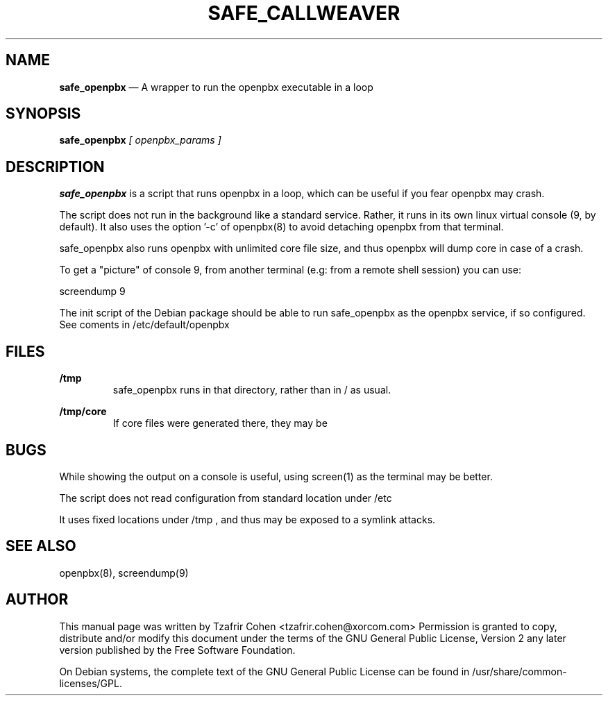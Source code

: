 .TH SAFE_CALLWEAVER 8 "Jun 30th, 2005" "CallWeaver" "Linux Programmer's Manual"
.SH NAME
.B safe_openpbx
\(em A wrapper to run the openpbx executable in a loop
.SH SYNOPSIS
.PP 
.B safe_openpbx
.I [ openpbx_params ]

.SH DESCRIPTION
.B safe_openpbx 
is a script that runs openpbx in a loop, which can be useful if you 
fear openpbx may crash.

The script does not run in the background like a standard service. Rather, 
it runs in its own linux virtual console (9, by default).
It also uses the option '-c' of openpbx(8) to avoid detaching openpbx 
from that terminal.

safe_openpbx also runs openpbx with unlimited core file size, and thus 
openpbx will dump core in case of a crash.

To get a "picture" of console 9, from another terminal (e.g: from a 
remote shell session) you can use:

  screendump 9

The init script of the Debian package should be able to run safe_openpbx 
as the openpbx service, if so configured. See coments in 
/etc/default/openpbx

.SH FILES
.B /tmp
.RS
safe_openpbx runs in that directory, rather than in / as usual.
.RE

.B /tmp/core
.RS
If core files were generated there, they may be 
.RE

.SH BUGS
While showing the output on a console is useful, using screen(1) as 
the terminal may be better.

The script does not read configuration from standard location under /etc

It uses fixed locations under /tmp , and thus may be exposed to a 
symlink attacks.

.SH SEE ALSO
openpbx(8), screendump(9)

.SH "AUTHOR" 
This manual page was written by Tzafrir Cohen <tzafrir.cohen@xorcom.com> 
Permission is granted to copy, distribute and/or modify this document under 
the terms of the GNU General Public License, Version 2 any  
later version published by the Free Software Foundation. 

On Debian systems, the complete text of the GNU General Public 
License can be found in /usr/share/common-licenses/GPL. 
